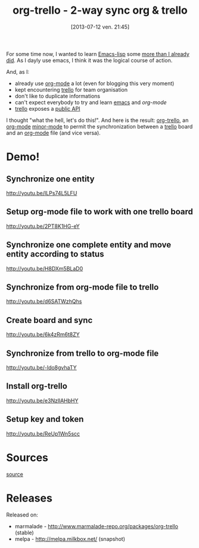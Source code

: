 #+BLOG: tony-blog
#+POSTID: 1247
#+DATE: [2013-07-12 ven. 21:45]
#+OPTIONS: toc:t
#+CATEGORY: org-trello, org-mode, emacs, trello, tools
#+TAGS: org-trello, org-mode, emacs, trello, tools
#+DESCRIPTION: Synchronize your trello board from emacs
#+TITLE: org-trello - 2-way sync org & trello

For some time now, I wanted to learn [[https://www.gnu.org/software/emacs/manual/html_node/elisp/index.html][Emacs-lisp]] some [[https://github.com/ardumont/emacs-live-packs][more than I already did]].
As I dayly use emacs, I think it was the logical course of action.

And, as I:
- already use [[http://orgmode.org/][org-mode]] a lot (even for blogging this very moment)
- kept encountering [[https://trello.com/][trello]] for team organisation
- don't like to duplicate informations
- can't expect everybody to try and learn [[https://www.gnu.org/software/emacs/][emacs]] and [[%20%5B%5Bhttp://orgmode.org/%5D%5Borg-mode%5D%5D%20][org-mode]]
- [[https://trello.com/][trello]] exposes a [[https://trello.com/docs/][public API]]

I thought "what the hell, let's do this!".
And here is the result: [[https://github.com/org-trello/org-trello][org-trello]], an [[http://orgmode.org/][org-mode]] [[https://www.gnu.org/software/emacs/manual/html_node/emacs/Minor-Modes.html][minor-mode]] to permit the synchronization between a [[https://trello.com/][trello]] board and an [[http://orgmode.org/][org-mode]] file (and vice versa).

* Demo!

** Synchronize one entity

http://youtu.be/ILPs74L5LFU

** Setup org-mode file to work with one trello board

http://youtu.be/2PT8K1HG-eY

** Synchronize one complete entity and move entity according to status

http://youtu.be/H8DXm5BLaD0

** Synchronize from org-mode file to trello

http://youtu.be/d6SATWzhQhs

** Create board and sync

http://youtu.be/6k4zRm6t8ZY
** Synchronize from trello to org-mode file

http://youtu.be/-ldo8gvhaTY

** Install org-trello

http://youtu.be/e3NzllAHbHY

** Setup key and token

http://youtu.be/ReUp1Wn5scc

* Sources

[[https://github.com/ardumont/org-trello][source]]

* Releases

Released on:
- marmalade - http://www.marmalade-repo.org/packages/org-trello (stable)
- melpa - http://melpa.milkbox.net/ (snapshot)

